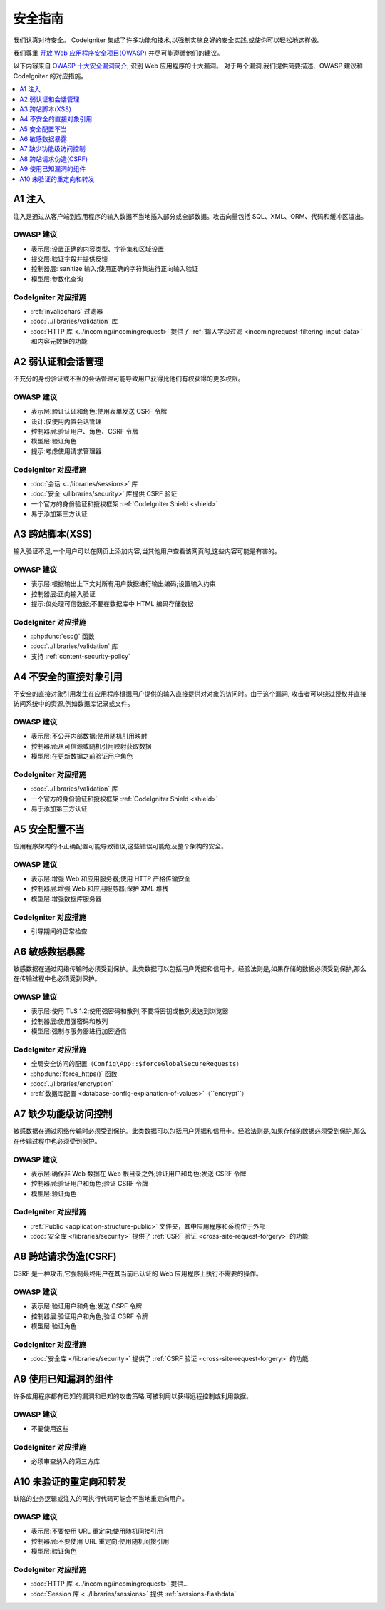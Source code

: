 ###################
安全指南
###################

我们认真对待安全。
CodeIgniter 集成了许多功能和技术,以强制实施良好的安全实践,或使你可以轻松地这样做。

我们尊重 `开放 Web 应用程序安全项目(OWASP) <https://owasp.org>`_
并尽可能遵循他们的建议。

以下内容来自
`OWASP 十大安全漏洞简介 <https://owasp.org/www-project-top-ten/>`_,
识别 Web 应用程序的十大漏洞。
对于每个漏洞,我们提供简要描述、OWASP 建议和 CodeIgniter 的对应措施。

.. contents::
    :local:
    :depth: 1

************
A1 注入
************

注入是通过从客户端到应用程序的输入数据不当地插入部分或全部数据。攻击向量包括 SQL、XML、ORM、代码和缓冲区溢出。

OWASP 建议
=====================

- 表示层:设置正确的内容类型、字符集和区域设置
- 提交层:验证字段并提供反馈
- 控制器层: sanitize 输入;使用正确的字符集进行正向输入验证
- 模型层:参数化查询

CodeIgniter 对应措施
======================

- :ref:`invalidchars` 过滤器
- :doc:`../libraries/validation` 库
- :doc:`HTTP 库 <../incoming/incomingrequest>` 提供了 :ref:`输入字段过滤 <incomingrequest-filtering-input-data>` 和内容元数据的功能

*********************************************
A2 弱认证和会话管理
*********************************************

不充分的身份验证或不当的会话管理可能导致用户获得比他们有权获得的更多权限。

OWASP 建议
=====================

- 表示层:验证认证和角色;使用表单发送 CSRF 令牌
- 设计:仅使用内置会话管理
- 控制器层:验证用户、角色、CSRF 令牌
- 模型层:验证角色
- 提示:考虑使用请求管理器

CodeIgniter 对应措施
======================

- :doc:`会话 <../libraries/sessions>` 库
- :doc:`安全 </libraries/security>` 库提供 CSRF 验证
- 一个官方的身份验证和授权框架 :ref:`CodeIgniter Shield <shield>`
- 易于添加第三方认证

*****************************
A3 跨站脚本(XSS)
*****************************

输入验证不足,一个用户可以在网页上添加内容,当其他用户查看该网页时,这些内容可能是有害的。

OWASP 建议
=====================

- 表示层:根据输出上下文对所有用户数据进行输出编码;设置输入约束
- 控制器层:正向输入验证
- 提示:仅处理可信数据;不要在数据库中 HTML 编码存储数据

CodeIgniter 对应措施
======================

- :php:func:`esc()` 函数
- :doc:`../libraries/validation` 库
- 支持 :ref:`content-security-policy`

***********************************
A4 不安全的直接对象引用
***********************************

不安全的直接对象引用发生在应用程序根据用户提供的输入直接提供对对象的访问时。由于这个漏洞,
攻击者可以绕过授权并直接访问系统中的资源,例如数据库记录或文件。

OWASP 建议
=====================

- 表示层:不公开内部数据;使用随机引用映射
- 控制器层:从可信源或随机引用映射获取数据
- 模型层:在更新数据之前验证用户角色

CodeIgniter 对应措施
======================

- :doc:`../libraries/validation` 库
- 一个官方的身份验证和授权框架 :ref:`CodeIgniter Shield <shield>`
- 易于添加第三方认证

****************************
A5 安全配置不当
****************************

应用程序架构的不正确配置可能导致错误,这些错误可能危及整个架构的安全。

OWASP 建议
=====================

- 表示层:增强 Web 和应用服务器;使用 HTTP 严格传输安全
- 控制器层:增强 Web 和应用服务器;保护 XML 堆栈
- 模型层:增强数据库服务器

CodeIgniter 对应措施
======================

- 引导期间的正常检查

**************************
A6 敏感数据暴露
**************************

敏感数据在通过网络传输时必须受到保护。此类数据可以包括用户凭据和信用卡。经验法则是,如果存储的数据必须受到保护,那么在传输过程中也必须受到保护。

OWASP 建议
=====================

- 表示层:使用 TLS 1.2;使用强密码和散列;不要将密钥或散列发送到浏览器
- 控制器层:使用强密码和散列
- 模型层:强制与服务器进行加密通信

CodeIgniter 对应措施
======================

- 全局安全访问的配置（``Config\App::$forceGlobalSecureRequests``）
- :php:func:`force_https()` 函数
- :doc:`../libraries/encryption`
- :ref:`数据库配置 <database-config-explanation-of-values>`（``encrypt``）

****************************************
A7 缺少功能级访问控制
****************************************

敏感数据在通过网络传输时必须受到保护。此类数据可以包括用户凭据和信用卡。经验法则是,如果存储的数据必须受到保护,那么在传输过程中也必须受到保护。

OWASP 建议
=====================

- 表示层:确保非 Web 数据在 Web 根目录之外;验证用户和角色;发送 CSRF 令牌
- 控制器层:验证用户和角色;验证 CSRF 令牌
- 模型层:验证角色

CodeIgniter 对应措施
======================

- :ref:`Public <application-structure-public>` 文件夹，其中应用程序和系统位于外部
- :doc:`安全库 </libraries/security>` 提供了 :ref:`CSRF 验证 <cross-site-request-forgery>` 的功能

************************************
A8 跨站请求伪造(CSRF)
************************************

CSRF 是一种攻击,它强制最终用户在其当前已认证的 Web 应用程序上执行不需要的操作。

OWASP 建议
=====================

- 表示层:验证用户和角色;发送 CSRF 令牌
- 控制器层:验证用户和角色;验证 CSRF 令牌
- 模型层:验证角色

CodeIgniter 对应措施
======================

- :doc:`安全库 </libraries/security>` 提供了 :ref:`CSRF 验证 <cross-site-request-forgery>` 的功能

**********************************************
A9 使用已知漏洞的组件
**********************************************

许多应用程序都有已知的漏洞和已知的攻击策略,可被利用以获得远程控制或利用数据。

OWASP 建议
=====================

- 不要使用这些

CodeIgniter 对应措施
======================

- 必须审查纳入的第三方库

**************************************
A10 未验证的重定向和转发
**************************************

缺陷的业务逻辑或注入的可执行代码可能会不当地重定向用户。

OWASP 建议
=====================

- 表示层:不要使用 URL 重定向;使用随机间接引用
- 控制器层:不要使用 URL 重定向;使用随机间接引用
- 模型层:验证角色

CodeIgniter 对应措施
======================

- :doc:`HTTP 库 <../incoming/incomingrequest>` 提供...
- :doc:`Session 库 <../libraries/sessions>` 提供 :ref:`sessions-flashdata`
